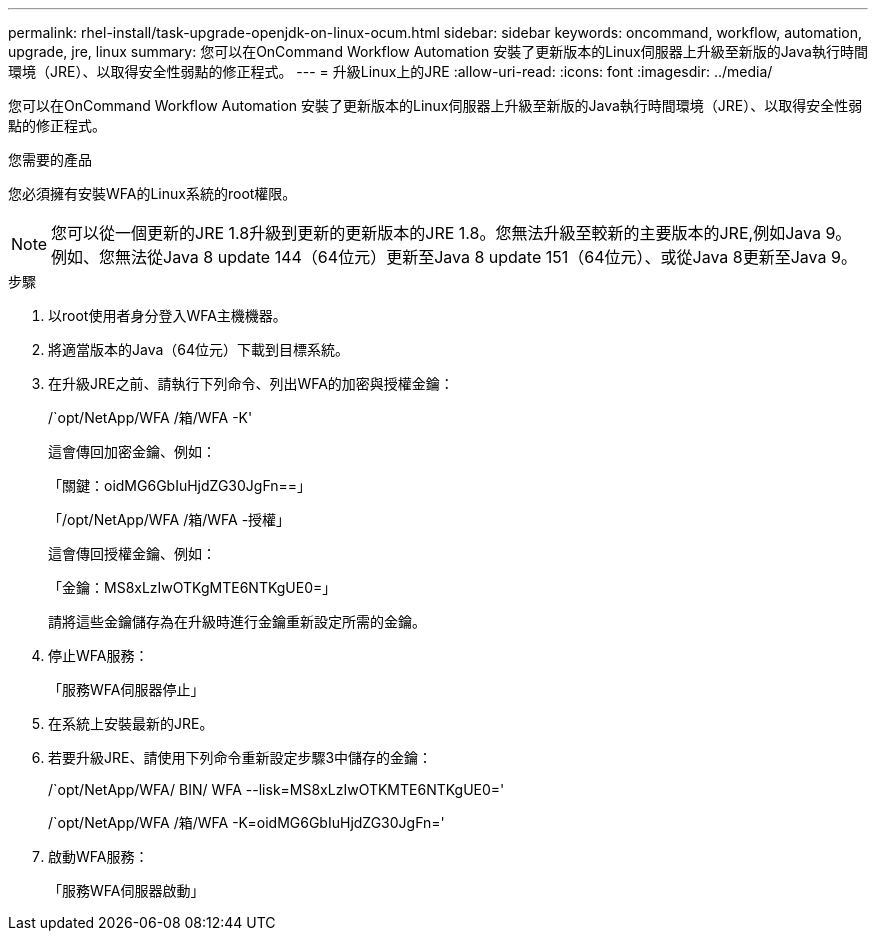 ---
permalink: rhel-install/task-upgrade-openjdk-on-linux-ocum.html 
sidebar: sidebar 
keywords: oncommand, workflow, automation, upgrade, jre, linux 
summary: 您可以在OnCommand Workflow Automation 安裝了更新版本的Linux伺服器上升級至新版的Java執行時間環境（JRE）、以取得安全性弱點的修正程式。 
---
= 升級Linux上的JRE
:allow-uri-read: 
:icons: font
:imagesdir: ../media/


[role="lead"]
您可以在OnCommand Workflow Automation 安裝了更新版本的Linux伺服器上升級至新版的Java執行時間環境（JRE）、以取得安全性弱點的修正程式。

.您需要的產品
您必須擁有安裝WFA的Linux系統的root權限。


NOTE: 您可以從一個更新的JRE 1.8升級到更新的更新版本的JRE 1.8。您無法升級至較新的主要版本的JRE,例如Java 9。例如、您無法從Java 8 update 144（64位元）更新至Java 8 update 151（64位元）、或從Java 8更新至Java 9。

.步驟
. 以root使用者身分登入WFA主機機器。
. 將適當版本的Java（64位元）下載到目標系統。
. 在升級JRE之前、請執行下列命令、列出WFA的加密與授權金鑰：
+
/`opt/NetApp/WFA /箱/WFA -K'

+
這會傳回加密金鑰、例如：

+
「關鍵：oidMG6GbIuHjdZG30JgFn==」

+
「/opt/NetApp/WFA /箱/WFA -授權」

+
這會傳回授權金鑰、例如：

+
「金鑰：MS8xLzIwOTKgMTE6NTKgUE0=」

+
請將這些金鑰儲存為在升級時進行金鑰重新設定所需的金鑰。

. 停止WFA服務：
+
「服務WFA伺服器停止」

. 在系統上安裝最新的JRE。
. 若要升級JRE、請使用下列命令重新設定步驟3中儲存的金鑰：
+
/`opt/NetApp/WFA/ BIN/ WFA --lisk=MS8xLzIwOTKMTE6NTKgUE0='

+
/`opt/NetApp/WFA /箱/WFA -K=oidMG6GbIuHjdZG30JgFn='

. 啟動WFA服務：
+
「服務WFA伺服器啟動」


